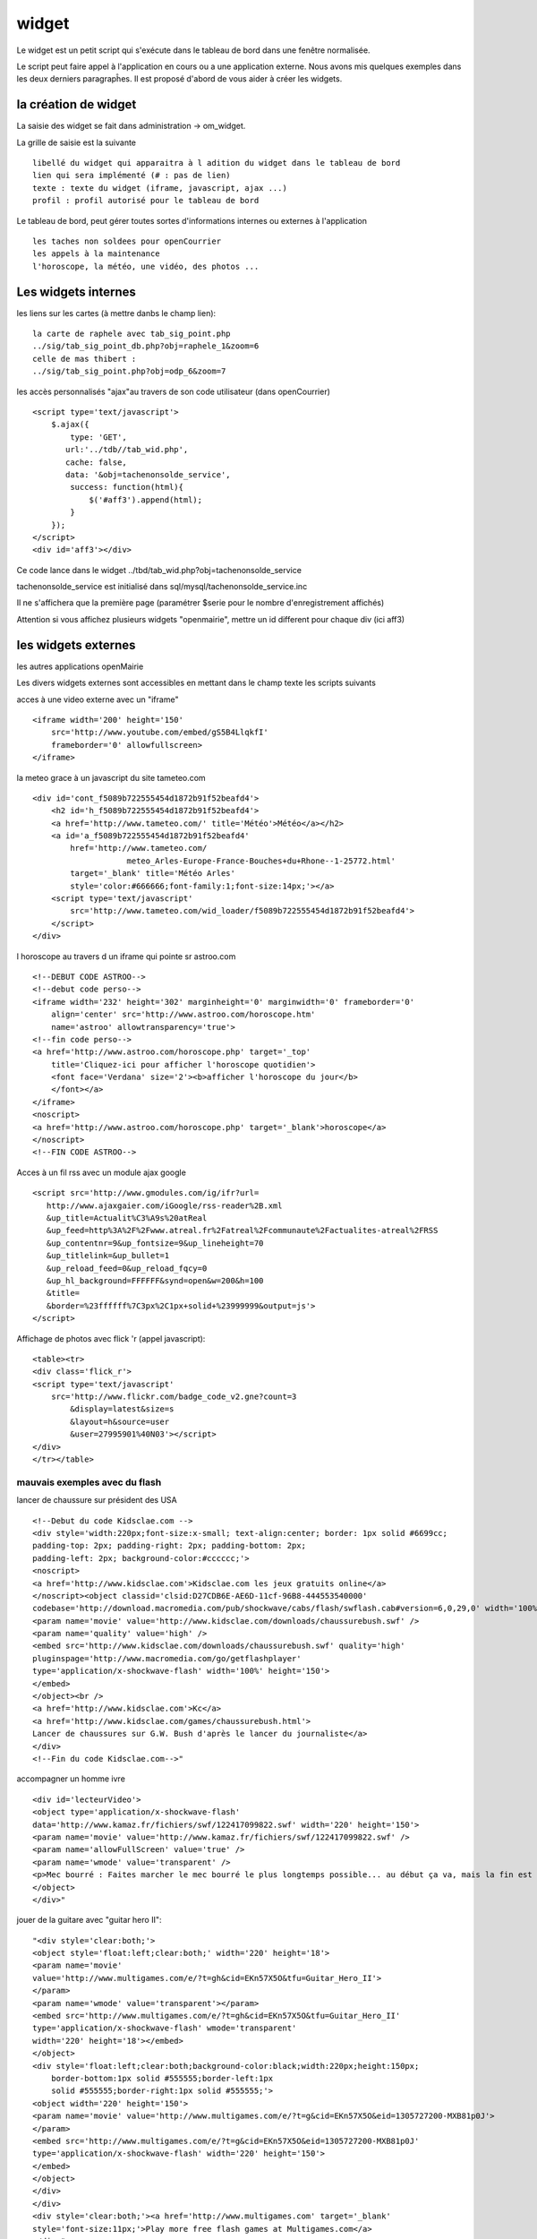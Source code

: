 .. _widget:

######
widget
######


Le widget est un petit script qui s'exécute dans le tableau de bord
dans une fenêtre normalisée.

Le script peut faire appel à l'application en cours ou a une application externe.
Nous avons mis quelques exemples dans les deux derniers paragrapĥes. 
Il est proposé d'abord de vous aider à créer les widgets.


=====================
la création de widget
=====================

La saisie des widget se fait dans administration -> om_widget.


La grille de saisie est la suivante ::

    libellé du widget qui apparaitra à l adition du widget dans le tableau de bord
    lien qui sera implémenté (# : pas de lien)
    texte : texte du widget (iframe, javascript, ajax ...)
    profil : profil autorisé pour le tableau de bord





.. image:: ../_static/widget_1.png



Le tableau de bord, peut gérer toutes sortes d'informations internes ou externes à
l'application ::

    les taches non soldees pour openCourrier
    les appels à la maintenance
    l'horoscope, la météo, une vidéo, des photos ...


====================
Les widgets internes
====================

les liens sur les cartes (à mettre danbs le champ lien)::

    la carte de raphele avec tab_sig_point.php
    ../sig/tab_sig_point_db.php?obj=raphele_1&zoom=6
    celle de mas thibert :
    ../sig/tab_sig_point.php?obj=odp_6&zoom=7


les accès personnalisés "ajax"au travers de son code utilisateur (dans openCourrier) ::

    <script type='text/javascript'>
        $.ajax({
            type: 'GET',
           url:'../tdb//tab_wid.php',  
           cache: false,
           data: '&obj=tachenonsolde_service',
            success: function(html){
                $('#aff3').append(html);
            }
        });
    </script>
    <div id='aff3'></div>


Ce code lance dans le widget ../tbd/tab_wid.php?obj=tachenonsolde_service

tachenonsolde_service est initialisé dans sql/mysql/tachenonsolde_service.inc

Il ne s'affichera que la première page (paramétrer $serie pour le nombre d'enregistrement affichés)

Attention si vous affichez plusieurs widgets "openmairie", mettre un id different
pour chaque div (ici aff3)




====================
les widgets externes
====================

les autres applications openMairie


Les divers widgets externes sont accessibles en mettant dans le champ texte les
scripts suivants


acces à une video externe avec un "iframe" ::

    <iframe width='200' height='150'
        src='http://www.youtube.com/embed/gS5B4LlqkfI'
        frameborder='0' allowfullscreen>
    </iframe>

la meteo grace à un javascript du site tameteo.com ::

    <div id='cont_f5089b722555454d1872b91f52beafd4'>
        <h2 id='h_f5089b722555454d1872b91f52beafd4'>
        <a href='http://www.tameteo.com/' title='Météo'>Météo</a></h2>
        <a id='a_f5089b722555454d1872b91f52beafd4'
            href='http://www.tameteo.com/
                        meteo_Arles-Europe-France-Bouches+du+Rhone--1-25772.html'
            target='_blank' title='Météo Arles'
            style='color:#666666;font-family:1;font-size:14px;'></a>
        <script type='text/javascript'
            src='http://www.tameteo.com/wid_loader/f5089b722555454d1872b91f52beafd4'>
        </script>
    </div>



l horoscope au travers d un iframe qui pointe sr astroo.com ::

    <!--DEBUT CODE ASTROO-->
    <!--debut code perso-->
    <iframe width='232' height='302' marginheight='0' marginwidth='0' frameborder='0'
        align='center' src='http://www.astroo.com/horoscope.htm'
        name='astroo' allowtransparency='true'>
    <!--fin code perso-->
    <a href='http://www.astroo.com/horoscope.php' target='_top'
        title='Cliquez-ici pour afficher l'horoscope quotidien'>
        <font face='Verdana' size='2'><b>afficher l'horoscope du jour</b>
        </font></a>
    </iframe>
    <noscript>
    <a href='http://www.astroo.com/horoscope.php' target='_blank'>horoscope</a>
    </noscript>
    <!--FIN CODE ASTROO-->

Acces à un fil rss avec un module ajax google ::

    <script src='http://www.gmodules.com/ig/ifr?url=
       http://www.ajaxgaier.com/iGoogle/rss-reader%2B.xml
       &up_title=Actualit%C3%A9s%20atReal
       &up_feed=http%3A%2F%2Fwww.atreal.fr%2Fatreal%2Fcommunaute%2Factualites-atreal%2FRSS
       &up_contentnr=9&up_fontsize=9&up_lineheight=70
       &up_titlelink=&up_bullet=1
       &up_reload_feed=0&up_reload_fqcy=0
       &up_hl_background=FFFFFF&synd=open&w=200&h=100
       &title=
       &border=%23ffffff%7C3px%2C1px+solid+%23999999&output=js'>
    </script>


Affichage de photos avec flick 'r (appel javascript)::

    <table><tr>
    <div class='flick_r'>
    <script type='text/javascript'
        src='http://www.flickr.com/badge_code_v2.gne?count=3
            &display=latest&size=s
            &layout=h&source=user
            &user=27995901%40N03'></script>
    </div>
    </tr></table>



mauvais exemples avec du flash
------------------------------
    
lancer de chaussure sur président des USA ::
    
    <!--Debut du code Kidsclae.com -->
    <div style='width:220px;font-size:x-small; text-align:center; border: 1px solid #6699cc;
    padding-top: 2px; padding-right: 2px; padding-bottom: 2px;
    padding-left: 2px; background-color:#cccccc;'>
    <noscript>
    <a href='http://www.kidsclae.com'>Kidsclae.com les jeux gratuits online</a>
    </noscript><object classid='clsid:D27CDB6E-AE6D-11cf-96B8-444553540000'
    codebase='http://download.macromedia.com/pub/shockwave/cabs/flash/swflash.cab#version=6,0,29,0' width='100%' height='150'>
    <param name='movie' value='http://www.kidsclae.com/downloads/chaussurebush.swf' />
    <param name='quality' value='high' />
    <embed src='http://www.kidsclae.com/downloads/chaussurebush.swf' quality='high'
    pluginspage='http://www.macromedia.com/go/getflashplayer'
    type='application/x-shockwave-flash' width='100%' height='150'>
    </embed>
    </object><br />
    <a href='http://www.kidsclae.com'>Kc</a>
    <a href='http://www.kidsclae.com/games/chaussurebush.html'>
    Lancer de chaussures sur G.W. Bush d'après le lancer du journaliste</a>
    </div>
    <!--Fin du code Kidsclae.com-->"
    
    
accompagner un homme ivre ::
    
    <div id='lecteurVideo'>
    <object type='application/x-shockwave-flash'
    data='http://www.kamaz.fr/fichiers/swf/122417099822.swf' width='220' height='150'>
    <param name='movie' value='http://www.kamaz.fr/fichiers/swf/122417099822.swf' />
    <param name='allowFullScreen' value='true' />
    <param name='wmode' value='transparent' />
    <p>Mec bourré : Faites marcher le mec bourré le plus longtemps possible... au début ça va, mais la fin est bien difficile!!!</p>
    </object>
    </div>"
    
    
    
    
jouer de la guitare avec "guitar hero II"::
    
    
    "<div style='clear:both;'>
    <object style='float:left;clear:both;' width='220' height='18'>
    <param name='movie'
    value='http://www.multigames.com/e/?t=gh&cid=EKn57X5O&tfu=Guitar_Hero_II'>
    </param>
    <param name='wmode' value='transparent'></param>
    <embed src='http://www.multigames.com/e/?t=gh&cid=EKn57X5O&tfu=Guitar_Hero_II'
    type='application/x-shockwave-flash' wmode='transparent'
    width='220' height='18'></embed>
    </object>
    <div style='float:left;clear:both;background-color:black;width:220px;height:150px;
        border-bottom:1px solid #555555;border-left:1px
        solid #555555;border-right:1px solid #555555;'>
    <object width='220' height='150'>
    <param name='movie' value='http://www.multigames.com/e/?t=g&cid=EKn57X5O&eid=1305727200-MXB81p0J'>
    </param>
    <embed src='http://www.multigames.com/e/?t=g&cid=EKn57X5O&eid=1305727200-MXB81p0J'
    type='application/x-shockwave-flash' width='220' height='150'>
    </embed>
    </object>
    </div>
    </div>
    <div style='clear:both;'><a href='http://www.multigames.com' target='_blank'
    style='font-size:11px;'>Play more free flash games at Multigames.com</a>
    </div>"



